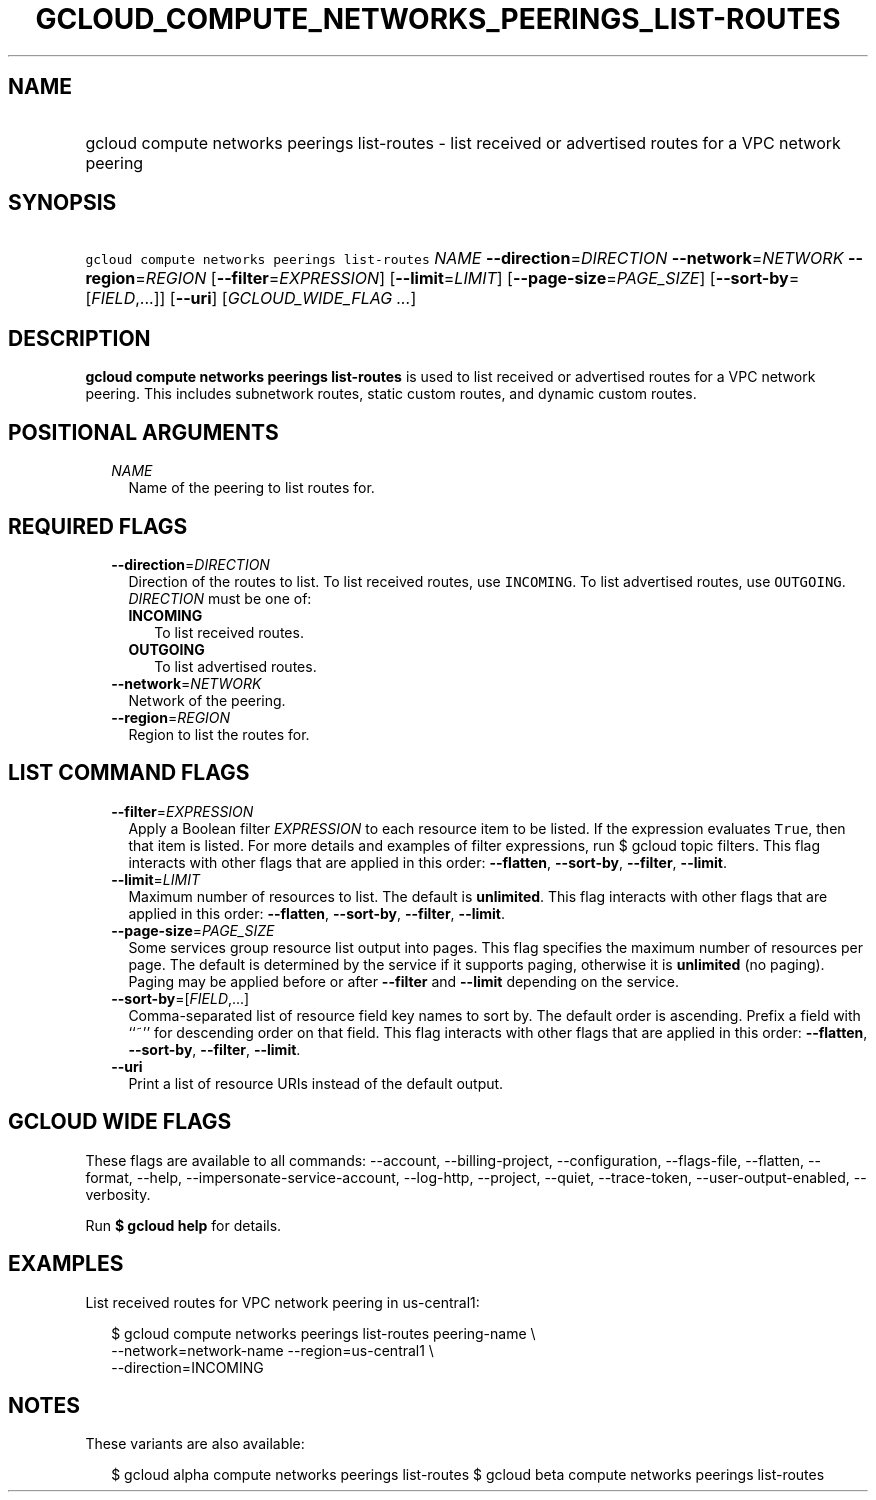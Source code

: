 
.TH "GCLOUD_COMPUTE_NETWORKS_PEERINGS_LIST\-ROUTES" 1



.SH "NAME"
.HP
gcloud compute networks peerings list\-routes \- list received or advertised routes for a VPC network peering



.SH "SYNOPSIS"
.HP
\f5gcloud compute networks peerings list\-routes\fR \fINAME\fR \fB\-\-direction\fR=\fIDIRECTION\fR \fB\-\-network\fR=\fINETWORK\fR \fB\-\-region\fR=\fIREGION\fR [\fB\-\-filter\fR=\fIEXPRESSION\fR] [\fB\-\-limit\fR=\fILIMIT\fR] [\fB\-\-page\-size\fR=\fIPAGE_SIZE\fR] [\fB\-\-sort\-by\fR=[\fIFIELD\fR,...]] [\fB\-\-uri\fR] [\fIGCLOUD_WIDE_FLAG\ ...\fR]



.SH "DESCRIPTION"

\fBgcloud compute networks peerings list\-routes\fR is used to list received or
advertised routes for a VPC network peering. This includes subnetwork routes,
static custom routes, and dynamic custom routes.



.SH "POSITIONAL ARGUMENTS"

.RS 2m
.TP 2m
\fINAME\fR
Name of the peering to list routes for.


.RE
.sp

.SH "REQUIRED FLAGS"

.RS 2m
.TP 2m
\fB\-\-direction\fR=\fIDIRECTION\fR
Direction of the routes to list. To list received routes, use \f5INCOMING\fR. To
list advertised routes, use \f5OUTGOING\fR. \fIDIRECTION\fR must be one of:

.RS 2m
.TP 2m
\fBINCOMING\fR
To list received routes.
.TP 2m
\fBOUTGOING\fR
To list advertised routes.
.RE
.sp


.TP 2m
\fB\-\-network\fR=\fINETWORK\fR
Network of the peering.

.TP 2m
\fB\-\-region\fR=\fIREGION\fR
Region to list the routes for.


.RE
.sp

.SH "LIST COMMAND FLAGS"

.RS 2m
.TP 2m
\fB\-\-filter\fR=\fIEXPRESSION\fR
Apply a Boolean filter \fIEXPRESSION\fR to each resource item to be listed. If
the expression evaluates \f5True\fR, then that item is listed. For more details
and examples of filter expressions, run $ gcloud topic filters. This flag
interacts with other flags that are applied in this order: \fB\-\-flatten\fR,
\fB\-\-sort\-by\fR, \fB\-\-filter\fR, \fB\-\-limit\fR.

.TP 2m
\fB\-\-limit\fR=\fILIMIT\fR
Maximum number of resources to list. The default is \fBunlimited\fR. This flag
interacts with other flags that are applied in this order: \fB\-\-flatten\fR,
\fB\-\-sort\-by\fR, \fB\-\-filter\fR, \fB\-\-limit\fR.

.TP 2m
\fB\-\-page\-size\fR=\fIPAGE_SIZE\fR
Some services group resource list output into pages. This flag specifies the
maximum number of resources per page. The default is determined by the service
if it supports paging, otherwise it is \fBunlimited\fR (no paging). Paging may
be applied before or after \fB\-\-filter\fR and \fB\-\-limit\fR depending on the
service.

.TP 2m
\fB\-\-sort\-by\fR=[\fIFIELD\fR,...]
Comma\-separated list of resource field key names to sort by. The default order
is ascending. Prefix a field with ``~'' for descending order on that field. This
flag interacts with other flags that are applied in this order:
\fB\-\-flatten\fR, \fB\-\-sort\-by\fR, \fB\-\-filter\fR, \fB\-\-limit\fR.

.TP 2m
\fB\-\-uri\fR
Print a list of resource URIs instead of the default output.


.RE
.sp

.SH "GCLOUD WIDE FLAGS"

These flags are available to all commands: \-\-account, \-\-billing\-project,
\-\-configuration, \-\-flags\-file, \-\-flatten, \-\-format, \-\-help,
\-\-impersonate\-service\-account, \-\-log\-http, \-\-project, \-\-quiet,
\-\-trace\-token, \-\-user\-output\-enabled, \-\-verbosity.

Run \fB$ gcloud help\fR for details.



.SH "EXAMPLES"

List received routes for VPC network peering in us\-central1:

.RS 2m
$ gcloud compute networks peerings list\-routes peering\-name        \e
     \-\-network=network\-name \-\-region=us\-central1 \e
    \-\-direction=INCOMING
.RE



.SH "NOTES"

These variants are also available:

.RS 2m
$ gcloud alpha compute networks peerings list\-routes
$ gcloud beta compute networks peerings list\-routes
.RE

